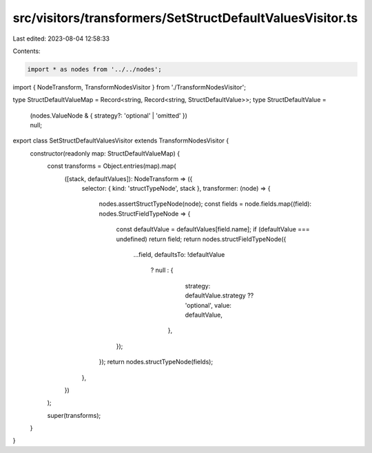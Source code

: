 src/visitors/transformers/SetStructDefaultValuesVisitor.ts
==========================================================

Last edited: 2023-08-04 12:58:33

Contents:

.. code-block:: ts

    import * as nodes from '../../nodes';
import { NodeTransform, TransformNodesVisitor } from './TransformNodesVisitor';

type StructDefaultValueMap = Record<string, Record<string, StructDefaultValue>>;
type StructDefaultValue =
  | (nodes.ValueNode & { strategy?: 'optional' | 'omitted' })
  | null;

export class SetStructDefaultValuesVisitor extends TransformNodesVisitor {
  constructor(readonly map: StructDefaultValueMap) {
    const transforms = Object.entries(map).map(
      ([stack, defaultValues]): NodeTransform => ({
        selector: { kind: 'structTypeNode', stack },
        transformer: (node) => {
          nodes.assertStructTypeNode(node);
          const fields = node.fields.map((field): nodes.StructFieldTypeNode => {
            const defaultValue = defaultValues[field.name];
            if (defaultValue === undefined) return field;
            return nodes.structFieldTypeNode({
              ...field,
              defaultsTo: !defaultValue
                ? null
                : {
                    strategy: defaultValue.strategy ?? 'optional',
                    value: defaultValue,
                  },
            });
          });
          return nodes.structTypeNode(fields);
        },
      })
    );

    super(transforms);
  }
}


